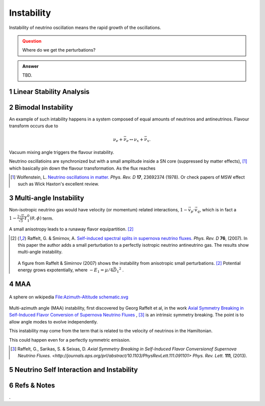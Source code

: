 .. sectnum::

Instability
=====================

Instability of neutrino oscillation means the rapid growth of the oscillations.


.. admonition:: Question
   :class: warning

   Where do we get the perturbations?


.. admonition:: Answer
   :class: note

   TBD.







Linear Stability Analysis
------------------------------






Bimodal Instability
---------------------------


An example of such intability happens in a system composed of equal amounts of neutrinos and antineutrinos. Flavour transform occurs due to

.. math::
   \nu_e + \bar{\nu_e} \leftrightarrow \nu_x + \bar{\nu_x}.

Vacuum mixing angle triggers the flavour instability.



Neutrino oscillatioins are synchronized but with a small amplitude inside a SN core (suppressed by matter effects), [1]_ which basically pin down the flavour transformation. As the flux reaches



.. [1] Wolfenstein, L. `Neutrino oscillations in matter. <http://journals.aps.org/prd/abstract/10.1103/PhysRevD.17.2369>`_ *Phys. Rev. D* **17**, 23692374 (1978). Or check papers of MSW effect such as Wick Haxton's excellent review.



Multi-angle Instability
------------------------------------------------

Non-isotropic neutrino gas would have velocity (or momentum) related interactions, :math:`1-\vec v_p\cdot\vec v_q`, which is in fact a :math:`1 -\frac{2\sqrt{\pi}}{\sqrt{3}} Y_1^0(\theta,\phi)` term.

A small anisotropy leads to a runaway flavor equipartition. [2]_


.. [2] Raffelt, G. & Smirnov, A. `Self-induced spectral splits in supernova neutrino fluxes. <http://journals.aps.org/prd/abstract/10.1103/PhysRevD.75.083002>`_ *Phys. Rev. D* **76**, (2007). In this paper the author adds a small perturbation to a perfectly isotropic neutrino antineutrino gas. The results show multi-angle instability.

   .. figure:: assets/instability/multiangleInstability.png
      :align: center

      A figure from Raffelt & Simirnov (2007) shows the instability from anisotropic small perturbations. [2]_ Potential energy grows expotentially, where :math:`-E_1 = \mu/4 \vec{D_1}^2` .




MAA
--------------------------

.. figure:: assets/sphericalAngles.png
   :align: center

   A sphere on wikipedia `File:Azimuth-Altitude schematic.svg <https://commons.wikimedia.org/wiki/File:Azimuth-Altitude_schematic.svg>`_


Multi-azimuth angle (MAA) instability, first discovered by Georg Raffelt et al, in the work `Axial Symmetry Breaking in Self-Induced Flavor Conversion of Supernova Neutrino Fluxes <http://journals.aps.org/prl/abstract/10.1103/PhysRevLett.111.091101>`_ , [3]_ is an intrinsic symmetry breaking. The point is to allow angle modes to evolve independently.

This instability may come from the term that is related to the velocity of neutrinos in the Hamiltonian.

This could happen even for a perfectly symmetric emission.




.. [3] Raffelt, G., Sarikas, S. & Seixas, D. `Axial Symmetry Breaking in Self-Induced Flavor Conversionof Supernova Neutrino Fluxes. <http://journals.aps.org/prl/abstract/10.1103/PhysRevLett.111.091101>` *Phys. Rev. Lett.* **111**, (2013).

Neutrino Self Interaction and Instability
--------------------------------------------









Refs & Notes
--------------------



.
